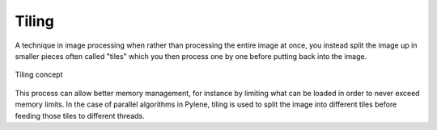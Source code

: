 Tiling
######

A technique in image processing when rather than processing the entire image
at once, you instead split the image up in smaller pieces often called "tiles" which
you then process one by one before putting back into the image.

.. figure:: /figures/core/tiling.png
            :align: center

            Tiling concept

This process can allow better memory management, for instance by limiting what can
be loaded in order to never exceed memory limits.
In the case of parallel algorithms in Pylene, tiling is used to split the image into
different tiles before feeding those tiles to different threads.